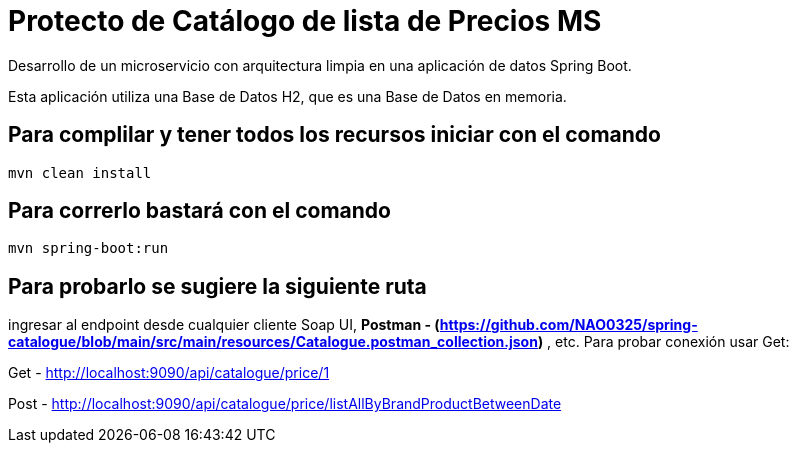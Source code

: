 = Protecto de Catálogo de lista de Precios MS =

Desarrollo de un microservicio con arquitectura limpia en una aplicación de datos Spring Boot.

Esta aplicación utiliza una Base de Datos H2, que es una Base de Datos en memoria.


== Para complilar y tener todos los recursos iniciar con el comando

```
mvn clean install

```

== Para correrlo bastará con el comando

```
mvn spring-boot:run

```


== Para probarlo se sugiere la siguiente ruta

ingresar al endpoint desde cualquier cliente Soap UI, ***Postman - (https://github.com/NAO0325/spring-catalogue/blob/main/src/main/resources/Catalogue.postman_collection.json)*** , etc. Para probar conexión usar Get:

Get - http://localhost:9090/api/catalogue/price/1

Post - http://localhost:9090/api/catalogue/price/listAllByBrandProductBetweenDate


